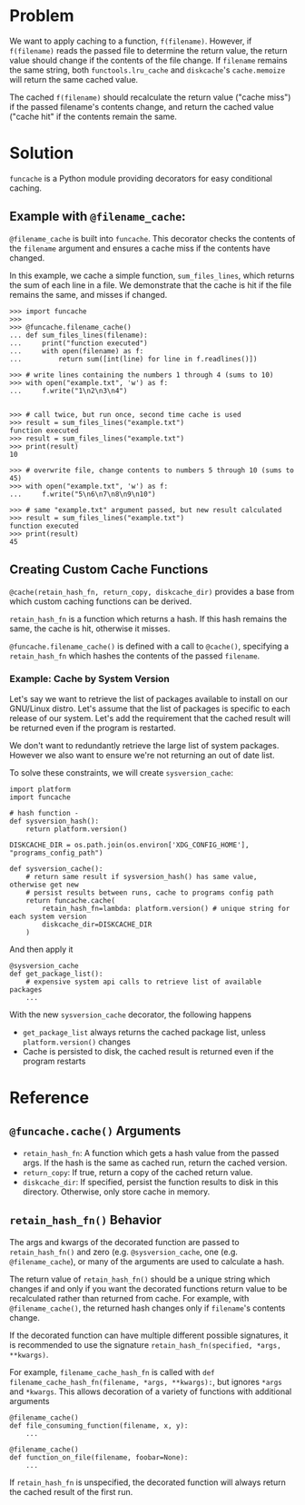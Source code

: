 * Problem

We want to apply caching to a function, =f(filename)=.
However, if =f(filename)= reads the passed file to determine the return value, the return value should change if the contents of the file change.
If =filename= remains the same string, both =functools.lru_cache= and =diskcache='s =cache.memoize= will return the same cached value.

The cached =f(filename)= should recalculate the return value ("cache miss") if the passed filename's contents change, and return the cached value ("cache hit" if the contents remain the same.

* Solution

=funcache= is a Python module providing decorators for easy conditional caching.

** Example with =@filename_cache=:

=@filename_cache= is built into =funcache=.
This decorator checks the contents of the =filename= argument and ensures a cache miss if the contents have changed.

In this example, we cache a simple function, =sum_files_lines=, which returns the sum of each line in a file.
We demonstrate that the cache is hit if the file remains the same, and misses if changed.

#+begin_src
>>> import funcache
>>>
>>> @funcache.filename_cache()
... def sum_files_lines(filename):
...     print("function executed")
...     with open(filename) as f:
...         return sum([int(line) for line in f.readlines()])

>>> # write lines containing the numbers 1 through 4 (sums to 10)
>>> with open("example.txt", 'w') as f:
...     f.write("1\n2\n3\n4")


>>> # call twice, but run once, second time cache is used
>>> result = sum_files_lines("example.txt")
function executed
>>> result = sum_files_lines("example.txt")
>>> print(result)
10

>>> # overwrite file, change contents to numbers 5 through 10 (sums to 45)
>>> with open("example.txt", 'w') as f:
...     f.write("5\n6\n7\n8\n9\n10")

>>> # same "example.txt" argument passed, but new result calculated
>>> result = sum_files_lines("example.txt")
function executed
>>> print(result)
45
#+end_src

** Creating Custom Cache Functions

=@cache(retain_hash_fn, return_copy, diskcache_dir)= provides a base from which custom caching functions can be derived.

=retain_hash_fn= is a function which returns a hash. If this hash remains the same, the cache is hit, otherwise it misses.

=@funcache.filename_cache()= is defined with a call to =@cache()=, specifying a =retain_hash_fn= which hashes the contents of the passed =filename=.


*** Example: Cache by System Version

Let's say we want to retrieve the list of packages available to install on our GNU/Linux distro.
Let's assume that the list of packages is specific to each release of our system.
Let's add the requirement that the cached result will be returned even if the program is restarted.

We don't want to redundantly retrieve the large list of system packages.
However we also want to ensure we're not returning an out of date list.

To solve these constraints, we will create =sysversion_cache=:

#+begin_src
import platform
import funcache

# hash function -
def sysversion_hash():
    return platform.version()

DISKCACHE_DIR = os.path.join(os.environ['XDG_CONFIG_HOME'], "programs_config_path")

def sysversion_cache():
    # return same result if sysversion_hash() has same value, otherwise get new
    # persist results between runs, cache to programs config path
    return funcache.cache(
        retain_hash_fn=lambda: platform.version() # unique string for each system version
        diskcache_dir=DISKCACHE_DIR
    )
#+end_src

And then apply it

#+begin_src
@sysversion_cache
def get_package_list():
    # expensive system api calls to retrieve list of available packages
    ...
#+end_src

With the new =sysversion_cache= decorator, the following happens
- =get_package_list= always returns the cached package list, unless =platform.version()= changes
- Cache is persisted to disk, the cached result is returned even if the program restarts

* Reference
** =@funcache.cache()= Arguments
- =retain_hash_fn=: A function which gets a hash value from the passed args. If the hash is the same as cached run, return the cached version.
- =return_copy=: If true, return a copy of the cached return value.
- =diskcache_dir=: If specified, persist the function results to disk in this directory. Otherwise, only store cache in memory.

** =retain_hash_fn()= Behavior

The args and kwargs of the decorated function are passed to =retain_hash_fn()= and zero (e.g. =@sysversion_cache=, one (e.g. =@filename_cache=), or many of the arguments are used to calculate a hash.

The return value of =retain_hash_fn()= should be a unique string which changes if and only if you want the decorated functions return value to be recalculated rather than returned from cache.
For example, with =@filename_cache()=, the returned hash changes only if =filename='s contents change.

If the decorated function can have multiple different possible signatures, it is recommended to use the signature =retain_hash_fn(specified, *args, **kwargs)=.

For example, =filename_cache_hash_fn= is called with =def filename_cache_hash_fn(filename, *args, **kwargs):=, but ignores =*args= and =*kwargs=.
This allows decoration of a variety of functions with additional arguments
#+begin_src
@filename_cache()
def file_consuming_function(filename, x, y):
    ...

@filename_cache()
def function_on_file(filename, foobar=None):
    ...
#+end_src

If =retain_hash_fn= is unspecified, the decorated function will always return the cached result of the first run.
